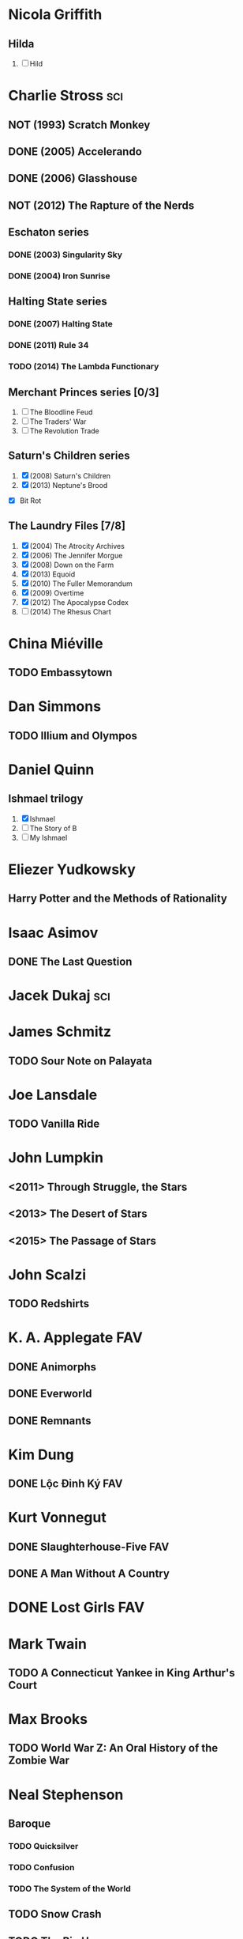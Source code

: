 
* Nicola Griffith
** Hilda
 1. [ ] Hild
* Charlie Stross							:sci:
  :PROPERTIES:
  :url:      http://www.antipope.org
  :END:
** NOT (1993) Scratch Monkey
** DONE (2005) Accelerando
** DONE (2006) Glasshouse
** NOT (2012) The Rapture of the Nerds
** Eschaton series
*** DONE (2003) Singularity Sky
*** DONE (2004) Iron Sunrise
** Halting State series
*** DONE (2007) Halting State
*** DONE (2011) Rule 34
*** TODO (2014) The Lambda Functionary
** Merchant Princes series [0/3]
 1. [ ] The Bloodline Feud
 2. [ ] The Traders' War
 3. [ ] The Revolution Trade
** Saturn's Children series
 1. [X] (2008) Saturn's Children
 2. [X] (2013) Neptune's Brood
 - [X] Bit Rot
** The Laundry Files [7/8]
 1. [X] (2004) The Atrocity Archives
 2. [X] (2006) The Jennifer Morgue
 3. [X] (2008) Down on the Farm
 4. [X] (2013) Equoid
 5. [X] (2010) The Fuller Memorandum
 6. [X] (2009) Overtime
 7. [X] (2012) The Apocalypse Codex
 8. [ ] (2014) The Rhesus Chart
* China Miéville
** TODO Embassytown
* Dan Simmons
** TODO Illium and Olympos
* Daniel Quinn
** Ishmael trilogy
    :PROPERTIES:
   :btih:     680b75af47e831ebad348d6ebf843757bc1429d1
   :END:
 1. [X] Ishmael
 2. [ ] The Story of B
 3. [ ] My Ishmael
* Eliezer Yudkowsky
   :PROPERTIES:
   :url:      http://yudkowsky.net
   :END:
** Harry Potter and the Methods of Rationality
    :PROPERTIES:
    :url:      http://hpmor.com/
    :END:
* Isaac Asimov
** DONE The Last Question
    :PROPERTIES:
    :url:      http://www.multivax.com/last_question.html
    :END:
* Jacek Dukaj								:sci:
* James Schmitz
** TODO Sour Note on Palayata
* Joe Lansdale
** TODO Vanilla Ride
* John Lumpkin
** <2011> Through Struggle, the Stars
** <2013> The Desert of Stars
** <2015> The Passage of Stars
* John Scalzi
** TODO Redshirts
* K. A. Applegate							:FAV:
   :PROPERTIES:
   :btih:     EF1B388444ABBA45CE9B743D823D863DCBE6B5F9
   :END:
** DONE Animorphs
    :PROPERTIES:
    :btih:     04f439a9eac3b86636beff502590484945b57d74
    :END:
** DONE Everworld
    :PROPERTIES:
    :url:      http://www.mediafire.com/?dbwbk05tackx2l
    :END:
** DONE Remnants
    :PROPERTIES:
    :btih:     4672142E19DB2CB4E99C57A002F30DD801705877
    :END:
* Kim Dung
** DONE Lộc Đỉnh Ký							:FAV:
* Kurt Vonnegut
** DONE Slaughterhouse-Five						:FAV:
** DONE A Man Without A Country
* DONE Lost Girls							:FAV:
   :PROPERTIES:
   :btih:     12df2b907933afa9bc7ca361f2f56791301ba58d
   :END:
* Mark Twain
** TODO A Connecticut Yankee in King Arthur's Court
* Max Brooks
** TODO World War Z: An Oral History of the Zombie War
* Neal Stephenson
** Baroque
*** TODO Quicksilver
*** TODO Confusion
*** TODO The System of the World
** TODO Snow Crash
** TODO The Big U
** TODO The Diamond Age
* Orson Scott Card
** TODO Ender's Game
** TODO Ender's Shadow
** TODO Speaker for the Dead
* Paul Park
** TODO Celestis
* Peter Watts							    :sci:FAV:
   :PROPERTIES:
   :btih:     fa6388fb90a2710cf35555c8d55ab57c203ee7d7
   :url:      http://rifters.com
   :END:
- Blindsight
- Crysis: Legion                                                  :game:
** Rifters trilogy
 1. [X] Starfish
 2. [X] Maelstorm
 3. [X] Behemoth
- The Island
* Rationalising Death
    :PROPERTIES:
    :url:      http://www.fanfiction.net/s/9380249/
    :END:
* Roger Williams
** DONE The Metamorphosis of Prime Intellect			    :sci:FAV:
* Roger Zelazny
** TODO Lord of Light
* Shamus Young							  :game:code:
   :PROPERTIES:
   :url:      http://shamusyoung.com
   :END:
*** DONE Free Radical					     :narrative:game:
*** TODO The Witch Watch
* Terry Pratchett
** TODO The Last Hero
* DONE The Last Ring-bearer					    :rev:FAV:
   :PROPERTIES:
   :url:      http://ymarkov.livejournal.com/270570.html
   :background: http://ymarkov.livejournal.com/273409.html
   :END:
* DONE The Salvation War					    :rev:FAV:
   :PROPERTIES:
   :SUMMARY:  http://www.stardestroyer.net/mrwong/wiki/index.php/The_Salvation_War
   :tropes:   http://tvtropes.org/pmwiki/pmwiki.php/Main/TheSalvationWar
   :spinoff:  http://bbs.stardestroyer.net/viewtopic.php?f=9&t=128314
   :url:      http://www.tboverse.us/HPCAFORUM/phpBB3/viewforum.php?f=29
   :END:
* DONE Tom Clancy
- Red Storm Rising                                                      :FAV:
** Jack Ryan [12/15]
 1. [X] Without Remorse
 2. [X] Patriot Games
 3. [X] Red Rabbit
 4. [X] The Hunt for Red October
 5. [X] The Cardinal of the Kremlin
 6. [X] Clear and Present Danger
 7. [X] The Sum of All Fears
 8. [X] Debt of Honor
 9. [X] Executive Orders
 10. [X] Rainbow Six
 11. [X] The Bear and the Dragon
 12. [X] The Teeth of the Tiger
 13. [ ] Dead or Alive
 14. [ ] Locked On
 15. [ ] Threat Vector
* [[http://www.tomkratman.com/asod.html][Tom Kratman]]
** TODO (2014) Big Boys Don't Cry
* Ben "Yahtzee" Croshaw						       :game:
*** DONE (2010) Mogworld
*** DONE (2012) Jam
